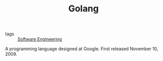 #+TITLE: Golang

- tags :: [[file:software_engineering.org][Software Engineering]]

A programming language designed at Google. First released November 10, 2009.
